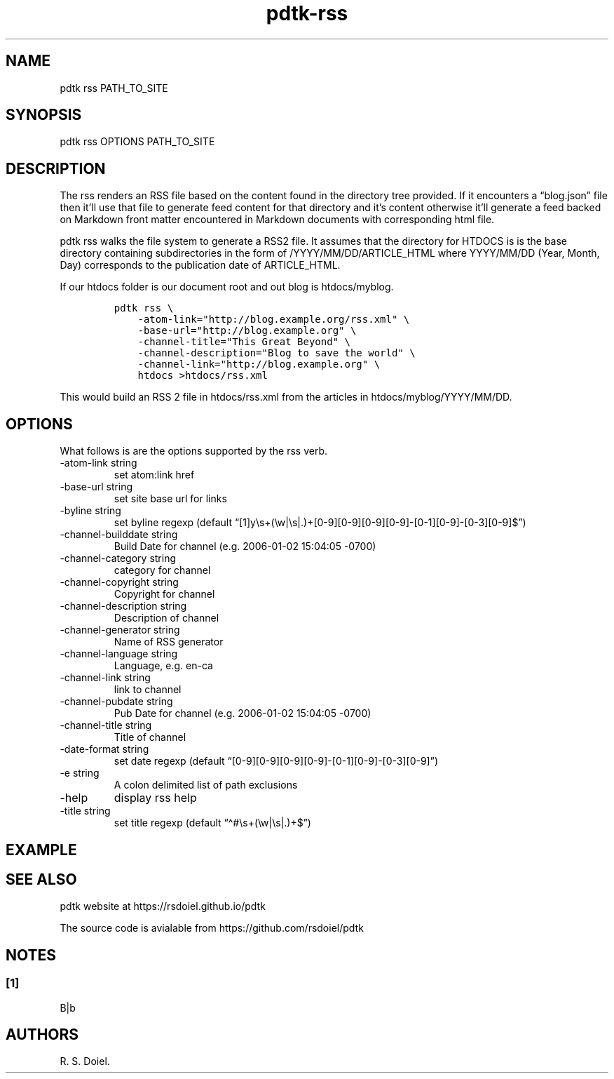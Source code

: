 .\" Automatically generated by Pandoc 2.9.2.1
.\"
.TH "pdtk-rss" "1" "July, 31, 2022" "pdtk user manual" ""
.hy
.SH NAME
.PP
pdtk rss PATH_TO_SITE
.SH SYNOPSIS
.PP
pdtk rss OPTIONS PATH_TO_SITE
.SH DESCRIPTION
.PP
The rss renders an RSS file based on the content found in the directory
tree provided.
If it encounters a \[lq]blog.json\[rq] file then it\[cq]ll use that file
to generate feed content for that directory and it\[cq]s content
otherwise it\[cq]ll generate a feed backed on Markdown front matter
encountered in Markdown documents with corresponding html file.
.PP
pdtk rss walks the file system to generate a RSS2 file.
It assumes that the directory for HTDOCS is is the base directory
containing subdirectories in the form of /YYYY/MM/DD/ARTICLE_HTML where
YYYY/MM/DD (Year, Month, Day) corresponds to the publication date of
ARTICLE_HTML.
.PP
If our htdocs folder is our document root and out blog is htdocs/myblog.
.IP
.nf
\f[C]
pdtk rss \[rs]
    -atom-link=\[dq]http://blog.example.org/rss.xml\[dq] \[rs]
    -base-url=\[dq]http://blog.example.org\[dq] \[rs]
    -channel-title=\[dq]This Great Beyond\[dq] \[rs]
    -channel-description=\[dq]Blog to save the world\[dq] \[rs]
    -channel-link=\[dq]http://blog.example.org\[dq] \[rs]
    htdocs >htdocs/rss.xml
\f[R]
.fi
.PP
This would build an RSS 2 file in htdocs/rss.xml from the articles in
htdocs/myblog/YYYY/MM/DD.
.SH OPTIONS
.PP
What follows is are the options supported by the rss verb.
.TP
-atom-link string
set atom:link href
.TP
-base-url string
set site base url for links
.TP
-byline string
set byline regexp (default
\[lq][1]y\[rs]s+(\[rs]w|\[rs]s|.)+[0-9][0-9][0-9][0-9]-[0-1][0-9]-[0-3][0-9]$\[rq])
.TP
-channel-builddate string
Build Date for channel (e.g.\ 2006-01-02 15:04:05 -0700)
.TP
-channel-category string
category for channel
.TP
-channel-copyright string
Copyright for channel
.TP
-channel-description string
Description of channel
.TP
-channel-generator string
Name of RSS generator
.TP
-channel-language string
Language, e.g.\ en-ca
.TP
-channel-link string
link to channel
.TP
-channel-pubdate string
Pub Date for channel (e.g.\ 2006-01-02 15:04:05 -0700)
.TP
-channel-title string
Title of channel
.TP
-date-format string
set date regexp (default
\[lq][0-9][0-9][0-9][0-9]-[0-1][0-9]-[0-3][0-9]\[rq])
.TP
-e string
A colon delimited list of path exclusions
.TP
-help
display rss help
.TP
-title string
set title regexp (default \[lq]\[ha]#\[rs]s+(\[rs]w|\[rs]s|.)+$\[rq])
.SH EXAMPLE
.SH SEE ALSO
.PP
pdtk website at https://rsdoiel.github.io/pdtk
.PP
The source code is avialable from https://github.com/rsdoiel/pdtk
.SH NOTES
.SS [1]
.PP
B|b
.SH AUTHORS
R. S. Doiel.
